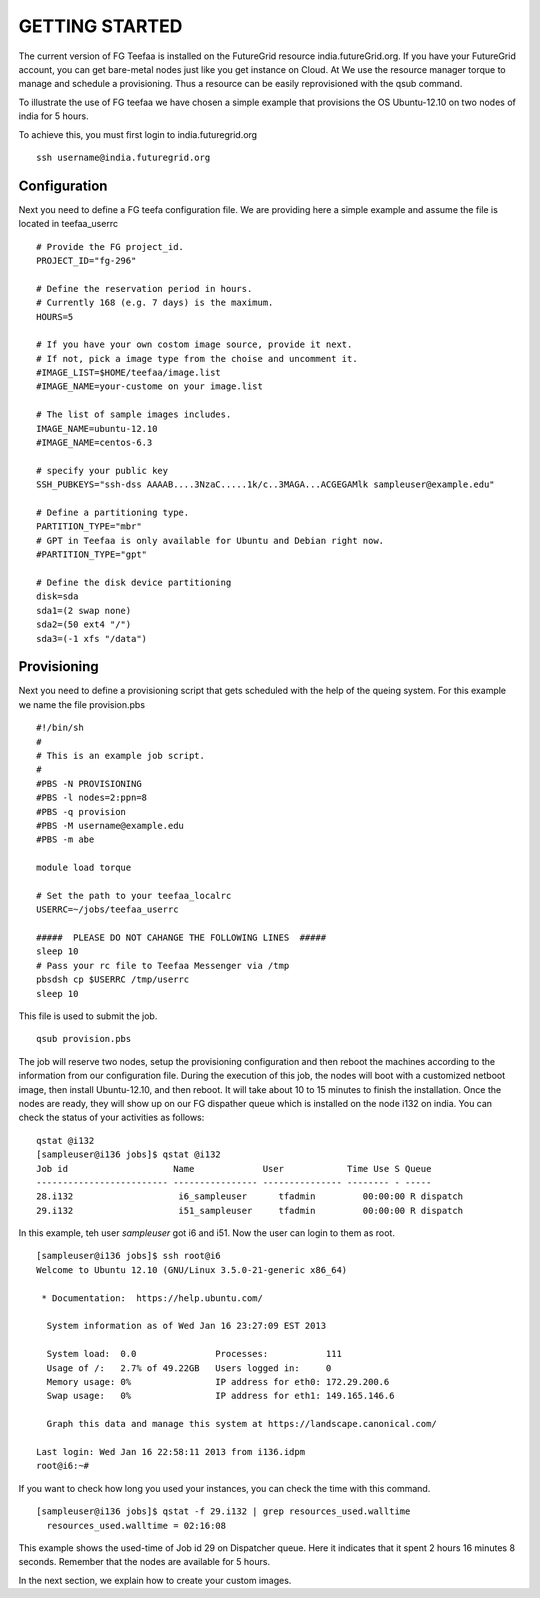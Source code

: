 GETTING STARTED
============

The current version of FG Teefaa is installed on the FutureGrid
resource india.futureGrid.org. If you have your FutureGrid account,
you can get bare-metal nodes just like you get instance on Cloud. At
We use the resource manager torque to manage and schedule a
provisioning. Thus a resource can be easily reprovisioned with the
qsub command.

To illustrate the use of FG teefaa we have chosen a simple example
that provisions the OS Ubuntu-12.10 on two nodes of india for 5
hours. 

To achieve this, you must first login to india.futuregrid.org ::

 ssh username@india.futuregrid.org

Configuration
-----------

Next you need to define a FG teefa configuration file. We are
providing here a simple example and assume the file is located in teefaa_userrc ::

 # Provide the FG project_id. 
 PROJECT_ID="fg-296"
 
 # Define the reservation period in hours. 
 # Currently 168 (e.g. 7 days) is the maximum.
 HOURS=5
 
 # If you have your own costom image source, provide it next.
 # If not, pick a image type from the choise and uncomment it.
 #IMAGE_LIST=$HOME/teefaa/image.list
 #IMAGE_NAME=your-custome on your image.list
 
 # The list of sample images includes.
 IMAGE_NAME=ubuntu-12.10
 #IMAGE_NAME=centos-6.3
 
 # specify your public key
 SSH_PUBKEYS="ssh-dss AAAAB....3NzaC.....1k/c..3MAGA...ACGEGAMlk sampleuser@example.edu"
 
 # Define a partitioning type.
 PARTITION_TYPE="mbr"
 # GPT in Teefaa is only available for Ubuntu and Debian right now.
 #PARTITION_TYPE="gpt" 
 
 # Define the disk device partitioning
 disk=sda
 sda1=(2 swap none)
 sda2=(50 ext4 "/")
 sda3=(-1 xfs "/data")

Provisioning 
------------
Next you need to define a provisioning script that gets scheduled with
the help of the queing system. For this example we name the file provision.pbs ::

 #!/bin/sh
 #
 # This is an example job script.
 #
 #PBS -N PROVISIONING
 #PBS -l nodes=2:ppn=8
 #PBS -q provision
 #PBS -M username@example.edu
 #PBS -m abe

 module load torque

 # Set the path to your teefaa_localrc
 USERRC=~/jobs/teefaa_userrc

 #####  PLEASE DO NOT CAHANGE THE FOLLOWING LINES  #####
 sleep 10
 # Pass your rc file to Teefaa Messenger via /tmp
 pbsdsh cp $USERRC /tmp/userrc
 sleep 10

This file is used to submit the job. ::
 
 qsub provision.pbs

The job will reserve two nodes, setup the provisioning configuration
and then reboot the machines according to the information from our
configuration file. During the execution of this job, the nodes will
boot with a customized netboot image, then install Ubuntu-12.10, and
then reboot. It will take about 10 to 15 minutes to finish the
installation.  Once the nodes are ready, they will show up on our FG
dispather queue which is installed on the node i132 on india.  You can
check the status of your activities as follows::

 qstat @i132
 [sampleuser@i136 jobs]$ qstat @i132
 Job id                    Name             User            Time Use S Queue
 ------------------------- ---------------- --------------- -------- - -----
 28.i132                    i6_sampleuser      tfadmin         00:00:00 R dispatch       
 29.i132                    i51_sampleuser     tfadmin         00:00:00 R dispatch

In this example, teh user *sampleuser* got i6 and i51. Now the user
can login to them as root. ::

 [sampleuser@i136 jobs]$ ssh root@i6
 Welcome to Ubuntu 12.10 (GNU/Linux 3.5.0-21-generic x86_64)

  * Documentation:  https://help.ubuntu.com/

   System information as of Wed Jan 16 23:27:09 EST 2013

   System load:  0.0               Processes:           111
   Usage of /:   2.7% of 49.22GB   Users logged in:     0
   Memory usage: 0%                IP address for eth0: 172.29.200.6
   Swap usage:   0%                IP address for eth1: 149.165.146.6

   Graph this data and manage this system at https://landscape.canonical.com/

 Last login: Wed Jan 16 22:58:11 2013 from i136.idpm
 root@i6:~#

If you want to check how long you used your instances, you can check the time with this command. ::

  [sampleuser@i136 jobs]$ qstat -f 29.i132 | grep resources_used.walltime
    resources_used.walltime = 02:16:08

This example shows the used-time of Job id 29 on Dispatcher
queue. Here it indicates that it spent 2 hours 16 minutes 8
seconds. Remember that the nodes are available for 5 hours.

In the next section, we explain how to create your custom images.
